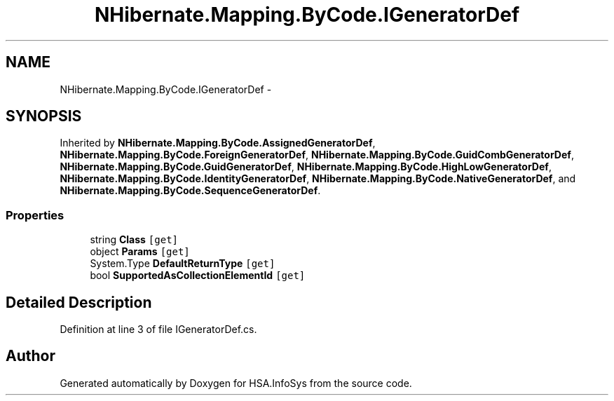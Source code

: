 .TH "NHibernate.Mapping.ByCode.IGeneratorDef" 3 "Fri Jul 5 2013" "Version 1.0" "HSA.InfoSys" \" -*- nroff -*-
.ad l
.nh
.SH NAME
NHibernate.Mapping.ByCode.IGeneratorDef \- 
.SH SYNOPSIS
.br
.PP
.PP
Inherited by \fBNHibernate\&.Mapping\&.ByCode\&.AssignedGeneratorDef\fP, \fBNHibernate\&.Mapping\&.ByCode\&.ForeignGeneratorDef\fP, \fBNHibernate\&.Mapping\&.ByCode\&.GuidCombGeneratorDef\fP, \fBNHibernate\&.Mapping\&.ByCode\&.GuidGeneratorDef\fP, \fBNHibernate\&.Mapping\&.ByCode\&.HighLowGeneratorDef\fP, \fBNHibernate\&.Mapping\&.ByCode\&.IdentityGeneratorDef\fP, \fBNHibernate\&.Mapping\&.ByCode\&.NativeGeneratorDef\fP, and \fBNHibernate\&.Mapping\&.ByCode\&.SequenceGeneratorDef\fP\&.
.SS "Properties"

.in +1c
.ti -1c
.RI "string \fBClass\fP\fC [get]\fP"
.br
.ti -1c
.RI "object \fBParams\fP\fC [get]\fP"
.br
.ti -1c
.RI "System\&.Type \fBDefaultReturnType\fP\fC [get]\fP"
.br
.ti -1c
.RI "bool \fBSupportedAsCollectionElementId\fP\fC [get]\fP"
.br
.in -1c
.SH "Detailed Description"
.PP 
Definition at line 3 of file IGeneratorDef\&.cs\&.

.SH "Author"
.PP 
Generated automatically by Doxygen for HSA\&.InfoSys from the source code\&.
